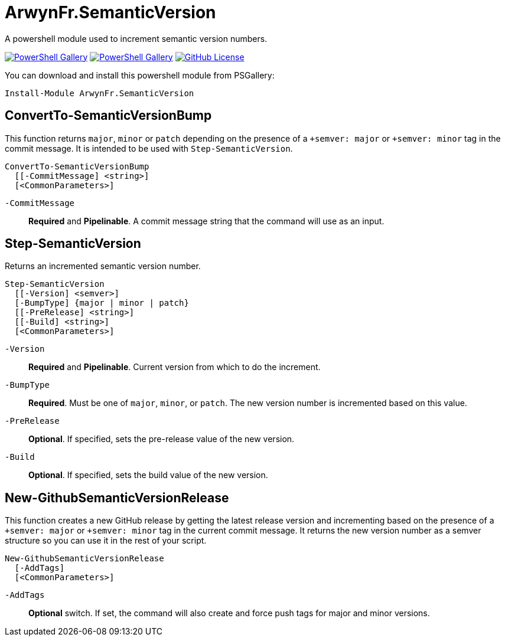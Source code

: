 = ArwynFr.SemanticVersion

A powershell module used to increment semantic version numbers.

https://www.powershellgallery.com/packages/ArwynFr.SemanticVersion[image:https://img.shields.io/powershellgallery/v/ArwynFr.SemanticVersion?style=for-the-badge[PowerShell Gallery]] https://www.powershellgallery.com/packages/ArwynFr.SemanticVersion[image:https://img.shields.io/powershellgallery/dt/ArwynFr.SemanticVersion?style=for-the-badge[PowerShell Gallery]] link:/LICENSE[image:https://img.shields.io/github/license/ArwynFr/pwsh-SemanticVersion?style=for-the-badge[GitHub License]]

You can download and install this powershell module from PSGallery:

```Powershell
Install-Module ArwynFr.SemanticVersion
```

== ConvertTo-SemanticVersionBump

This function returns `major`, `minor` or `patch` depending on the presence of a `+semver: major` or `+semver: minor` tag in the commit message. It is intended to be used with `Step-SemanticVersion`.

```Powershell
ConvertTo-SemanticVersionBump
  [[-CommitMessage] <string>]
  [<CommonParameters>]
```

`-CommitMessage`:: *Required* and *Pipelinable*. A commit message string that the command will use as an input.

== Step-SemanticVersion

Returns an incremented semantic version number.

```Powershell
Step-SemanticVersion
  [[-Version] <semver>]
  [-BumpType] {major | minor | patch}
  [[-PreRelease] <string>]
  [[-Build] <string>]
  [<CommonParameters>]
```

`-Version`:: *Required* and *Pipelinable*. Current version from which to do the increment.

`-BumpType`:: *Required*. Must be one of `major`, `minor`, or `patch`. The new version number is incremented based on this value.

`-PreRelease`:: *Optional*. If specified, sets the pre-release value of the new version.

`-Build`:: *Optional*. If specified, sets the build value of the new version.

== New-GithubSemanticVersionRelease

This function creates a new GitHub release by getting the latest release version and incrementing based on the presence of a `+semver: major` or `+semver: minor` tag in the current commit message. It returns the new version number as a semver structure so you can use it in the rest of your script.

```Powershell
New-GithubSemanticVersionRelease
  [-AddTags]
  [<CommonParameters>]
```

`-AddTags`:: *Optional* switch. If set, the command will also create and force push tags for major and minor versions.